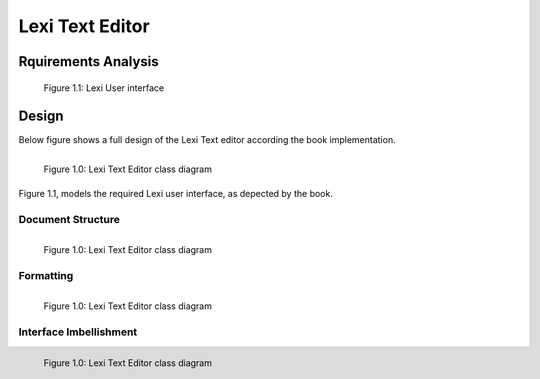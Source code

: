 ----------------
Lexi Text Editor
----------------

Rquirements Analysis
--------------------

.. figure:: docs/lexi_page.svg
    :width: 827
    :height: 920
    :scale: 60%
    :figwidth: 90%

    Figure 1.1: Lexi User interface


Design
------

Below figure shows a full design of the Lexi Text editor according the book implementation.


.. figure:: docs/lexi_classes.svg
    :width: 1396
    :height: 1025
    :scale: 40%
    :figwidth: 90%
    :alt: Combined Design
    :align: left

    Figure 1.0: Lexi Text Editor class diagram

Figure 1.1, models the required Lexi user interface, as depected by the book.

Document Structure
~~~~~~~~~~~~~~~~~~

.. figure:: docs/lexi_classes_structure.svg
    :width: 1130
    :height: 1187
    :scale: 40%
    :figwidth: 90%
    :alt: Combined Design
    :align: left

    Figure 1.0: Lexi Text Editor class diagram

Formatting
~~~~~~~~~~

.. figure:: docs/lexi_classes_format.svg
    :width: 1112
    :height: 486
    :scale: 40%
    :figwidth: 90%
    :alt: Combined Design
    :align: left

    Figure 1.0: Lexi Text Editor class diagram

Interface Imbellishment
~~~~~~~~~~~~~~~~~~~~~~~

.. figure:: docs/lexi_classes_imbellishment.svg
    :width: 700
    :height: 347
    :scale: 40%
    :figwidth: 90%
    :alt: Combined Design
    :align: left

    Figure 1.0: Lexi Text Editor class diagram

